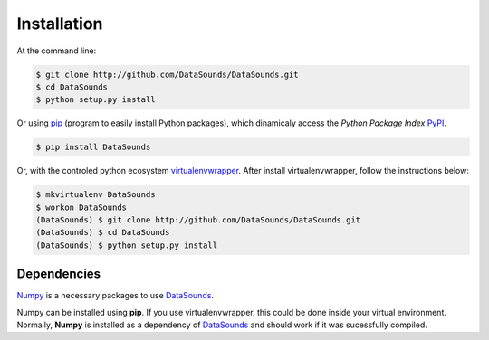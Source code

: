 ============
Installation
============

At the command line:

.. code-block:: bash

    $ git clone http://github.com/DataSounds/DataSounds.git
    $ cd DataSounds
    $ python setup.py install

Or using pip_ (program to easily install Python packages), which dinamicaly access the *Python Package Index* PyPI_.

.. _pip: https://pypi.python.org/pypi/pip/
.. _PyPI: https://pypi.python.org/pypi/DataSounds/1.2.0

.. code-block:: bash

    $ pip install DataSounds

Or, with the controled python ecosystem virtualenvwrapper_.
After install virtualenvwrapper, follow the instructions below:

.. _virtualenvwrapper: https://virtualenvwrapper.readthedocs.org/en/latest/#

.. code-block:: bash

    $ mkvirtualenv DataSounds
    $ workon DataSounds
    (DataSounds) $ git clone http://github.com/DataSounds/DataSounds.git
    (DataSounds) $ cd DataSounds
    (DataSounds) $ python setup.py install


Dependencies
************
`Numpy <http://www.numpy.org/>`_ is a necessary packages to
use DataSounds_.


..
    and `sebastian <https://github.com/jtauber/sebastian>`_ are
    Both of them can be installed using **pip**. If you use virtualenvwrapper this
Numpy can be installed using **pip**. If you use virtualenvwrapper, this
could be done inside your virtual environment. Normally, **Numpy** is installed as a dependency of DataSounds_ and should work if it was sucessfully compiled.

.. _DataSounds: www.datasounds.org
